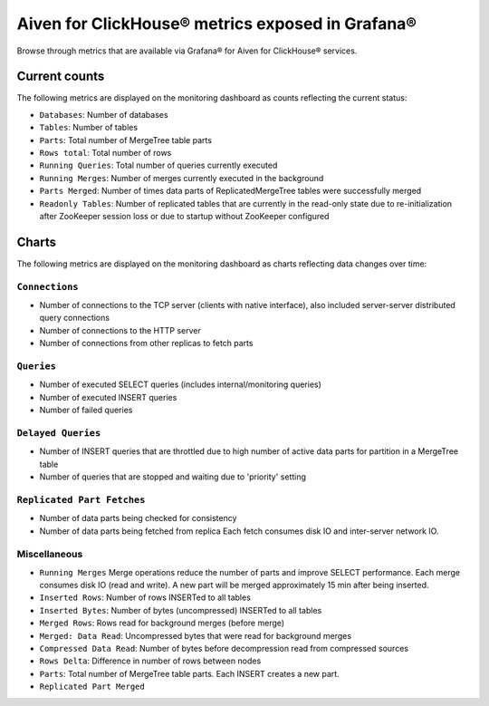 Aiven for ClickHouse® metrics exposed in Grafana®
=================================================

Browse through metrics that are available via Grafana® for Aiven for ClickHouse® services.

Current counts
--------------

The following metrics are displayed on the monitoring dashboard as counts reflecting the current status:

- ``Databases``: Number of databases
- ``Tables``: Number of tables
- ``Parts``: Total number of MergeTree table parts
- ``Rows total``: Total number of rows
- ``Running Queries``: Total number of queries currently executed
- ``Running Merges``: Number of merges currently executed in the background
- ``Parts Merged``: Number of times data parts of ReplicatedMergeTree tables were successfully merged
- ``Readonly Tables``: Number of replicated tables that are currently in the read-only state due to re-initialization after ZooKeeper session loss or due to startup without ZooKeeper configured

Charts
------

The following metrics are displayed on the monitoring dashboard as charts reflecting data changes over time:

``Connections``
^^^^^^^^^^^^^^^

- Number of connections to the TCP server (clients with native interface), also included server-server distributed query connections
- Number of connections to the HTTP server
- Number of connections from other replicas to fetch parts

``Queries``
^^^^^^^^^^^

- Number of executed SELECT queries (includes internal/monitoring queries)
- Number of executed INSERT queries
- Number of failed queries

``Delayed Queries``
^^^^^^^^^^^^^^^^^^^

- Number of INSERT queries that are throttled due to high number of active data parts for partition in a MergeTree table
- Number of queries that are stopped and waiting due to 'priority' setting

``Replicated Part Fetches``
^^^^^^^^^^^^^^^^^^^^^^^^^^^

- Number of data parts being checked for consistency
- Number of data parts being fetched from replica
  Each fetch consumes disk IO and inter-server network IO.

Miscellaneous
^^^^^^^^^^^^^

- ``Running Merges``
  Merge operations reduce the number of parts and improve SELECT performance.
  Each merge consumes disk IO (read and write). A new part will be merged approximately 15 min after being inserted.
- ``Inserted Rows``: Number of rows INSERTed to all tables
- ``Inserted Bytes``: Number of bytes (uncompressed) INSERTed to all tables
- ``Merged Rows``: Rows read for background merges (before merge)
- ``Merged: Data Read``: Uncompressed bytes that were read for background merges
- ``Compressed Data Read``: Number of bytes before decompression read from compressed sources
- ``Rows Delta``: Difference in number of rows between nodes
- ``Parts``: Total number of MergeTree table parts. Each INSERT creates a new part.
- ``Replicated Part Merged``
